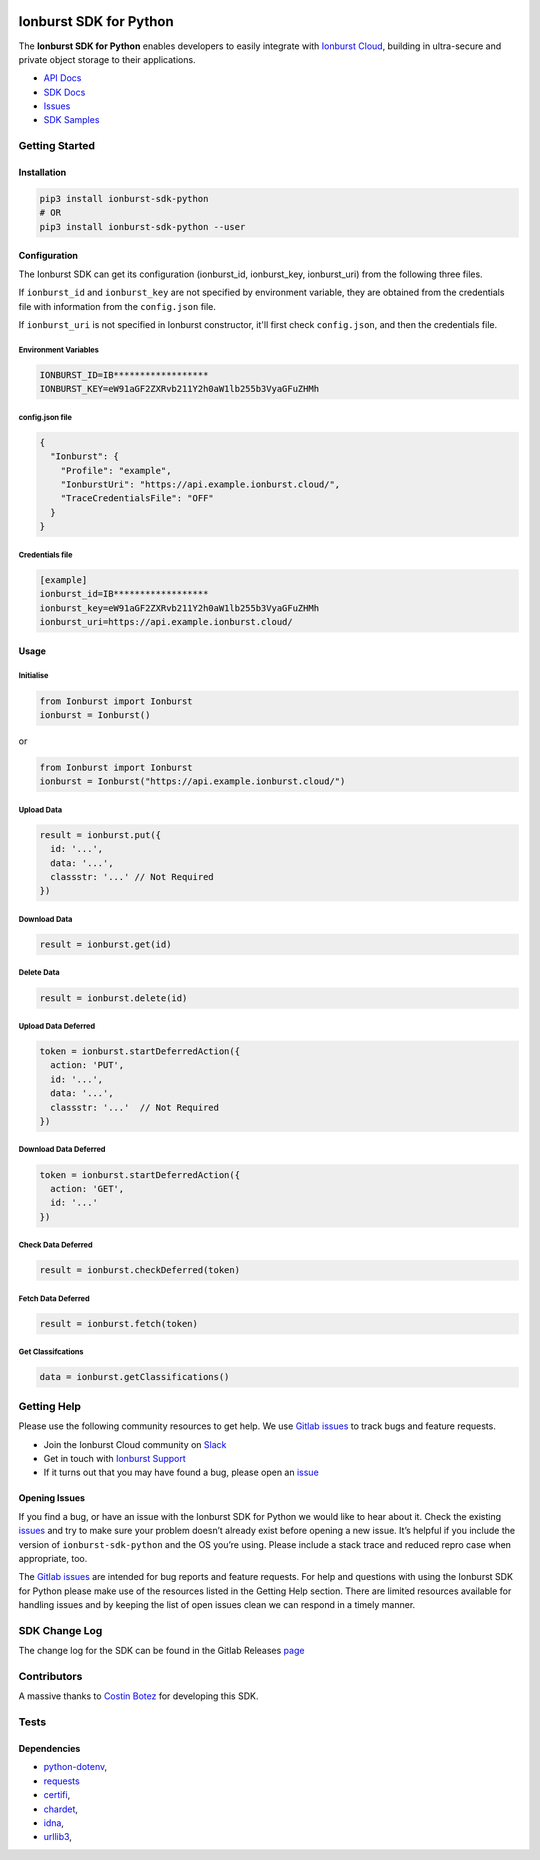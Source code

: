 

.. image:: https://img.shields.io/pypi/v/ionburst-sdk-python?color=fb6a26&style=flat-square
   :target: https://img.shields.io/pypi/v/ionburst-sdk-python?color=fb6a26&style=flat-square
   :alt: PyPI


.. image:: https://img.shields.io/pypi/pyversions/ionburst-sdk-python?color=fb6a26
   :target: https://img.shields.io/pypi/pyversions/ionburst-sdk-python?color=fb6a26
   :alt: PyPI - Python Version


.. image:: https://img.shields.io/gitlab/pipeline/ionburst/ionburst-sdk-net/main?color=fb6a26&style=flat-square
   :target: https://img.shields.io/gitlab/pipeline/ionburst/ionburst-sdk-net/main?color=fb6a26&style=flat-square
   :alt: Gitlab pipeline status


.. image:: https://img.shields.io/badge/Slack-4A154B?style=flat-square&logo=slack&logoColor=white
   :target: https://join.slack.com/t/ionburst-cloud/shared_invite/zt-panjkslf-Z5DOpU1OOeNPkXgklD~Cpg
   :alt: slack


Ionburst SDK for Python
=======================

The **Ionburst SDK for Python** enables developers to easily integrate with `Ionburst Cloud <https://ionburst.cloud>`_\ , building in ultra-secure and private object storage to their applications.


* `API Docs <https://ionburst.cloud/docs/api/>`_
* `SDK Docs <https://ionburst.cloud/docs/sdk/>`_
* `Issues <https://gitlab.com/ionburst/ionburst-sdk-python/issues>`_
* `SDK Samples <https://ionburst.cloud/docs/sdk/python>`_

Getting Started
---------------

Installation
^^^^^^^^^^^^

.. code-block:: sh

   pip3 install ionburst-sdk-python
   # OR
   pip3 install ionburst-sdk-python --user

Configuration
^^^^^^^^^^^^^

The Ionburst SDK can get its configuration (ionburst_id, ionburst_key, ionburst_uri) from the following three files.

If ``ionburst_id`` and ``ionburst_key`` are not specified by environment variable, they are obtained from the credentials file with information from the ``config.json`` file.

If ``ionburst_uri`` is not specified in Ionburst constructor, it'll first check ``config.json``\ , and then the credentials file.

Environment Variables
~~~~~~~~~~~~~~~~~~~~~

.. code-block:: sh

   IONBURST_ID=IB******************
   IONBURST_KEY=eW91aGF2ZXRvb211Y2h0aW1lb255b3VyaGFuZHMh

config.json file
~~~~~~~~~~~~~~~~

.. code-block:: json

   {
     "Ionburst": {
       "Profile": "example",
       "IonburstUri": "https://api.example.ionburst.cloud/",
       "TraceCredentialsFile": "OFF"
     }
   }

Credentials file
~~~~~~~~~~~~~~~~

.. code-block:: sh

   [example]
   ionburst_id=IB******************
   ionburst_key=eW91aGF2ZXRvb211Y2h0aW1lb255b3VyaGFuZHMh
   ionburst_uri=https://api.example.ionburst.cloud/

Usage
^^^^^

Initialise
~~~~~~~~~~

.. code-block:: sh

   from Ionburst import Ionburst
   ionburst = Ionburst()

or

.. code-block:: sh

   from Ionburst import Ionburst
   ionburst = Ionburst("https://api.example.ionburst.cloud/")

Upload Data
~~~~~~~~~~~

.. code-block:: sh

   result = ionburst.put({
     id: '...',
     data: '...',
     classstr: '...' // Not Required
   })

Download Data
~~~~~~~~~~~~~

.. code-block:: sh

   result = ionburst.get(id)

Delete Data
~~~~~~~~~~~

.. code-block:: sh

   result = ionburst.delete(id)

Upload Data Deferred
~~~~~~~~~~~~~~~~~~~~

.. code-block:: sh

   token = ionburst.startDeferredAction({
     action: 'PUT',
     id: '...',
     data: '...',
     classstr: '...'  // Not Required
   })

Download Data Deferred
~~~~~~~~~~~~~~~~~~~~~~

.. code-block:: sh

   token = ionburst.startDeferredAction({
     action: 'GET',
     id: '...'
   })

Check Data Deferred
~~~~~~~~~~~~~~~~~~~

.. code-block:: sh

   result = ionburst.checkDeferred(token)

Fetch Data Deferred
~~~~~~~~~~~~~~~~~~~

.. code-block:: sh

   result = ionburst.fetch(token)

Get Classifcations
~~~~~~~~~~~~~~~~~~

.. code-block:: sh

   data = ionburst.getClassifications()

Getting Help
------------

Please use the following community resources to get help. We use `Gitlab issues <https://gitlab.com/ionburst/ionburst-sdk-python/issues>`_ to track bugs and feature requests.


* Join the Ionburst Cloud community on `Slack <https://join.slack.com/t/ionburst-cloud/shared_invite/zt-panjkslf-Z5DOpU1OOeNPkXgklD~Cpg>`_
* Get in touch with `Ionburst Support <https://ionburst.cloud/contact>`_
* If it turns out that you may have found a bug, please open an `issue <https://gitlab.com/ionburst/ionburst-sdk-python/issues>`_

Opening Issues
^^^^^^^^^^^^^^

If you find a bug, or have an issue with the Ionburst SDK for Python we would like to hear about it. Check the existing `issues <https://gitlab.com/ionburst/ionburst-sdk-python/issues>`_ and try to make sure your problem doesn’t already exist before opening a new issue. It’s helpful if you include the version of ``ionburst-sdk-python`` and the OS you’re using. Please include a stack trace and reduced repro case when appropriate, too.

The `Gitlab issues <https://gitlab.com/ionburst/ionburst-sdk-python/issues>`_ are intended for bug reports and feature requests. For help and questions with using the Ionburst SDK for Python please make use of the resources listed in the Getting Help section. There are limited resources available for handling issues and by keeping the list of open issues clean we can respond in a timely manner.

SDK Change Log
--------------

The change log for the SDK can be found in the Gitlab Releases `page <https://gitlab.com/ionburst/ionburst-sdk-python>`_

Contributors
------------

A massive thanks to `Costin Botez <https://github.com/costibotez>`_ for developing this SDK.

Tests
-----

Dependencies
^^^^^^^^^^^^


* `python-dotenv <https://pypi.org/project/python-dotenv/>`_\ ,
* `requests <https://pypi.org/project/requests/>`_
* `certifi <https://pypi.org/project/certifi/>`_\ ,
* `chardet <https://pypi.org/project/chardet/>`_\ ,
* `idna <https://pypi.org/project/idna/>`_\ ,
* `urllib3 <https://pypi.org/project/urllib3/>`_\ ,


